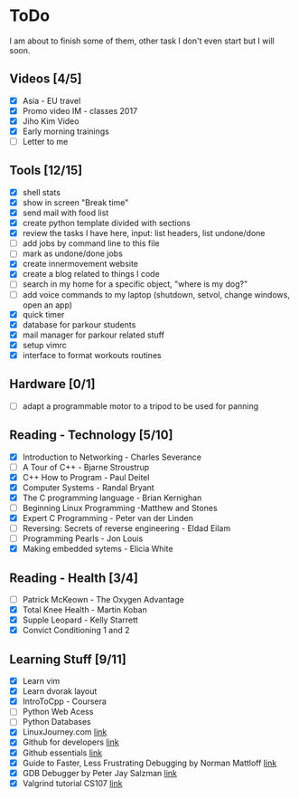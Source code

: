 * ToDo
I am about to finish some of them, other task I don't even start but I will soon.

** Videos [4/5]
 - [X] Asia - EU travel
 - [X] Promo video IM - classes 2017
 - [X] Jiho Kim Video
 - [X] Early morning trainings
 - [ ] Letter to me
** Tools [12/15]
 - [X] shell stats
 - [X] show in screen "Break time"
 - [X] send mail with food list
 - [X] create python template divided with sections 
 - [X] review the tasks I have here, input: list headers, list undone/done
 - [ ] add jobs by command line to this file 
 - [ ] mark as undone/done jobs
 - [X] create innermovement website
 - [X] create a blog related to things I code
 - [ ] search in my home for a specific object, "where is my dog?"
 - [ ] add voice commands to my laptop (shutdown, setvol, change windows, open an app)
 - [X] quick timer
 - [X] database for parkour students
 - [X] mail manager for parkour related stuff
 - [X] setup vimrc 
 - [X] interface to format workouts routines 
** Hardware [0/1]
 - [ ] adapt a programmable motor to a tripod to be used for panning 
** Reading - Technology [5/10]
 - [X] Introduction to Networking - Charles Severance
 - [ ] A Tour of C++ - Bjarne Stroustrup
 - [X] C++ How to Program - Paul Deitel
 - [X] Computer Systems - Randal Bryant
 - [X] The C programming language - Brian Kernighan
 - [ ] Beginning Linux Programming -Matthew and Stones
 - [X] Expert C Programming - Peter van der Linden
 - [ ] Reversing: Secrets of reverse engineering - Eldad Eilam
 - [ ] Programming Pearls - Jon Louis
 - [X] Making embedded sytems - Elicia White
** Reading - Health [3/4]
 - [ ] Patrick McKeown - The Oxygen Advantage
 - [X] Total Knee Health - Martin Koban
 - [X] Supple Leopard - Kelly Starrett
 - [X] Convict Conditioning 1 and 2  
** Learning Stuff [9/11]
 - [X] Learn vim
 - [X] Learn dvorak layout
 - [X] IntroToCpp - Coursera
 - [ ] Python Web Acess
 - [ ] Python Databases
 - [X] LinuxJourney.com [[https://linuxjourney.com][link]]
 - [X] Github for developers [[https://services.github.com/training/][link]]
 - [X] Github essentials [[https://services.github.com/training/][link]]
 - [X] Guide to Faster, Less Frustrating Debugging by Norman Mattloff [[http://heather.cs.ucdavis.edu/~matloff/UnixAndC/CLanguage/Debug.html][link]]
 - [X] GDB Debugger by Peter Jay Salzman [[http://www.dirac.org/linux/gdb/01-Introduction.php][link]]
 - [X] Valgrind tutorial CS107 [[https://web.stanford.edu/class/cs107/guide_valgrind.html][link]]
   
